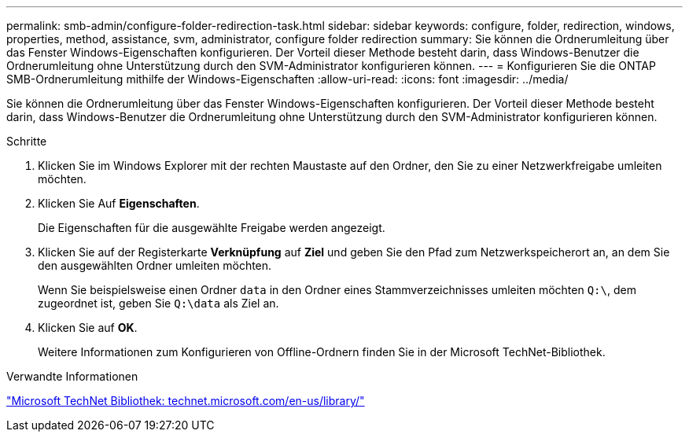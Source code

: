 ---
permalink: smb-admin/configure-folder-redirection-task.html 
sidebar: sidebar 
keywords: configure, folder, redirection, windows, properties, method, assistance, svm, administrator, configure folder redirection 
summary: Sie können die Ordnerumleitung über das Fenster Windows-Eigenschaften konfigurieren. Der Vorteil dieser Methode besteht darin, dass Windows-Benutzer die Ordnerumleitung ohne Unterstützung durch den SVM-Administrator konfigurieren können. 
---
= Konfigurieren Sie die ONTAP SMB-Ordnerumleitung mithilfe der Windows-Eigenschaften
:allow-uri-read: 
:icons: font
:imagesdir: ../media/


[role="lead"]
Sie können die Ordnerumleitung über das Fenster Windows-Eigenschaften konfigurieren. Der Vorteil dieser Methode besteht darin, dass Windows-Benutzer die Ordnerumleitung ohne Unterstützung durch den SVM-Administrator konfigurieren können.

.Schritte
. Klicken Sie im Windows Explorer mit der rechten Maustaste auf den Ordner, den Sie zu einer Netzwerkfreigabe umleiten möchten.
. Klicken Sie Auf *Eigenschaften*.
+
Die Eigenschaften für die ausgewählte Freigabe werden angezeigt.

. Klicken Sie auf der Registerkarte *Verknüpfung* auf *Ziel* und geben Sie den Pfad zum Netzwerkspeicherort an, an dem Sie den ausgewählten Ordner umleiten möchten.
+
Wenn Sie beispielsweise einen Ordner `data` in den Ordner eines Stammverzeichnisses umleiten möchten `Q:\`, dem zugeordnet ist, geben Sie `Q:\data` als Ziel an.

. Klicken Sie auf *OK*.
+
Weitere Informationen zum Konfigurieren von Offline-Ordnern finden Sie in der Microsoft TechNet-Bibliothek.



.Verwandte Informationen
http://technet.microsoft.com/en-us/library/["Microsoft TechNet Bibliothek: technet.microsoft.com/en-us/library/"]
